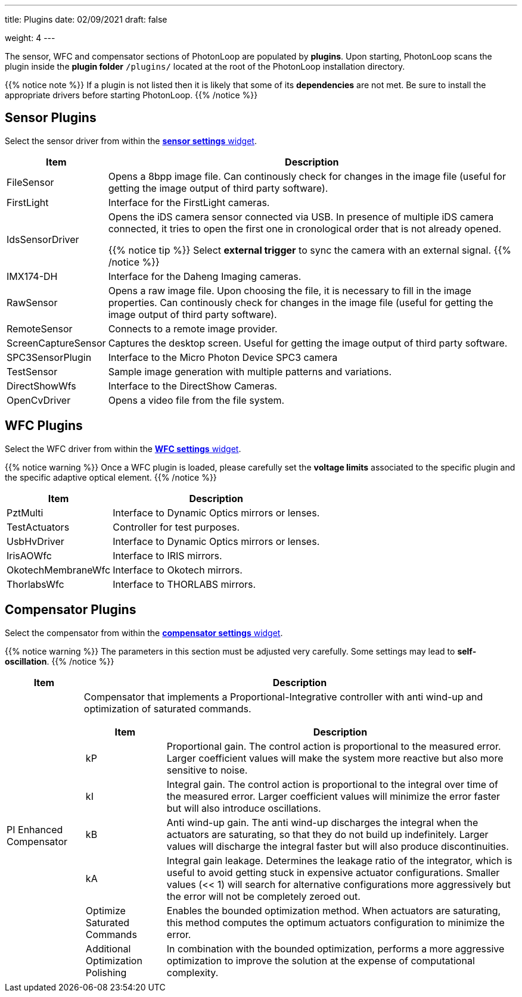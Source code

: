 ---
title: Plugins 
date: 02/09/2021
draft: false

weight: 4
---

:toc:
:toclevels: 4

The sensor, WFC and compensator sections of PhotonLoop are populated by *plugins*.
Upon starting, PhotonLoop scans the plugin inside the *plugin folder* `+/plugins/+` located at the root of the PhotonLoop installation directory.

{{% notice note %}}
If a plugin is not listed then it is likely that some of its *dependencies* are not met. Be sure to install the appropriate drivers before starting PhotonLoop.
{{% /notice %}}

== Sensor Plugins

Select the sensor driver from within the xref:{{% param widgetsDir %}}/sensor.adoc[*sensor settings* widget].

[%autowidth]
|===
|Item | Description 

|FileSensor 
|Opens a 8bpp image file. Can continously check for changes in the image file (useful for getting the image output of third party software).

|FirstLight
|Interface for the FirstLight cameras.

|IdsSensorDriver
|Opens the iDS camera sensor connected via USB. In presence of multiple iDS camera connected, it tries to open the first one in cronological order that is not already opened.

{{% notice tip %}}
Select *external trigger* to sync the camera with an external signal.
{{% /notice %}}

|IMX174-DH
|Interface for the Daheng Imaging cameras.

|RawSensor
|Opens a raw image file. Upon choosing the file, it is necessary to fill in the image properties. Can continously check for changes in the image file (useful for getting the image output of third party software).

|RemoteSensor
|Connects to a remote image provider.

|ScreenCaptureSensor
|Captures the desktop screen. Useful for getting the image output of third party software.

|SPC3SensorPlugin 
|Interface to the Micro Photon Device SPC3 camera

|TestSensor
|Sample image generation with multiple patterns and variations.

|DirectShowWfs
|Interface to the DirectShow Cameras.

|OpenCvDriver
|Opens a video file from the file system.

|===

== WFC Plugins

Select the WFC driver from within the xref:{{% param widgetsDir %}}/wfc.adoc[*WFC settings* widget].

{{% notice warning %}}
Once a WFC plugin is loaded, please carefully set the *voltage limits* associated to the specific plugin and the specific adaptive optical element.
{{% /notice %}}

[%autowidth]
|===
|Item | Description 

|PztMulti 
|Interface to Dynamic Optics mirrors or lenses.

|TestActuators
|Controller for test purposes.

|UsbHvDriver
|Interface to Dynamic Optics mirrors or lenses.

|IrisAOWfc 
|Interface to IRIS mirrors.

|OkotechMembraneWfc 
|Interface to Okotech mirrors.

|ThorlabsWfc 
|Interface to THORLABS mirrors.

|===

== Compensator Plugins

Select the compensator from within the xref:{{% param widgetsDir %}}/compensator.adoc[*compensator settings* widget].

{{% notice warning %}}
The parameters in this section must be adjusted very carefully. Some settings may lead to *self-oscillation*.
{{% /notice %}}

[%autowidth]
|===
|Item |Description 

|PI Enhanced Compensator
a|Compensator that implements a Proportional-Integrative controller with anti wind-up and optimization of saturated commands.

[%autowidth]
!===
!Item !Description

!kP
!Proportional gain. The control action is proportional to the measured error. Larger coefficient values will make the system more reactive but also more sensitive to noise.

!kI
!Integral gain. The control action is proportional to the integral over time of the measured error. Larger coefficient values will minimize the error faster but will also introduce oscillations.

!kB
!Anti wind-up gain. The anti wind-up discharges the integral when the actuators are saturating, so that they do not build up indefinitely. Larger values will discharge the integral faster but will also produce discontinuities.

!kA
!Integral gain leakage. Determines the leakage ratio of the integrator, which is useful to avoid getting stuck in expensive actuator configurations. Smaller values (<< 1) will search for alternative configurations more aggressively but the error will not be completely zeroed out.

!Optimize Saturated Commands
!Enables the bounded optimization method. When actuators are saturating, this method computes the optimum actuators configuration to minimize the error.

!Additional Optimization Polishing
!In combination with the bounded optimization, performs a more aggressive optimization to improve the solution at the expense of computational complexity.
!===
|===